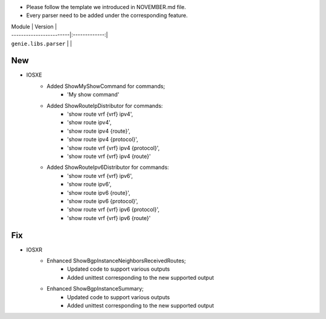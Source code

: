 * Please follow the template we introduced in NOVEMBER.md file.
* Every parser need to be added under the corresponding feature.

| Module                  | Version       |
| ------------------------|:-------------:|
| ``genie.libs.parser``   |               |

--------------------------------------------------------------------------------
                                New
--------------------------------------------------------------------------------
* IOSXE
    * Added ShowMyShowCommand for commands;
        * 'My show command'
    * Added ShowRouteIpDistributor for commands:
        * 'show route vrf {vrf} ipv4', 
        * 'show route ipv4',
        * 'show route ipv4 {route}',
        * 'show route ipv4 {protocol}',
        * 'show route vrf {vrf} ipv4 {protocol}',
        * 'show route vrf {vrf} ipv4 {route}'
    * Added ShowRouteIpv6Distributor for commands:
        * 'show route vrf {vrf} ipv6', 
        * 'show route ipv6',
        * 'show route ipv6 {route}',
        * 'show route ipv6 {protocol}',
        * 'show route vrf {vrf} ipv6 {protocol}',
        * 'show route vrf {vrf} ipv6 {route}'

--------------------------------------------------------------------------------
                                Fix
--------------------------------------------------------------------------------
* IOSXR
    * Enhanced ShowBgpInstanceNeighborsReceivedRoutes;
        * Updated code to support various outputs
        * Added unittest corresponding to the new supported output
    * Enhanced ShowBgpInstanceSummary;
        * Updated code to support various outputs
        * Added unittest corresponding to the new supported output

